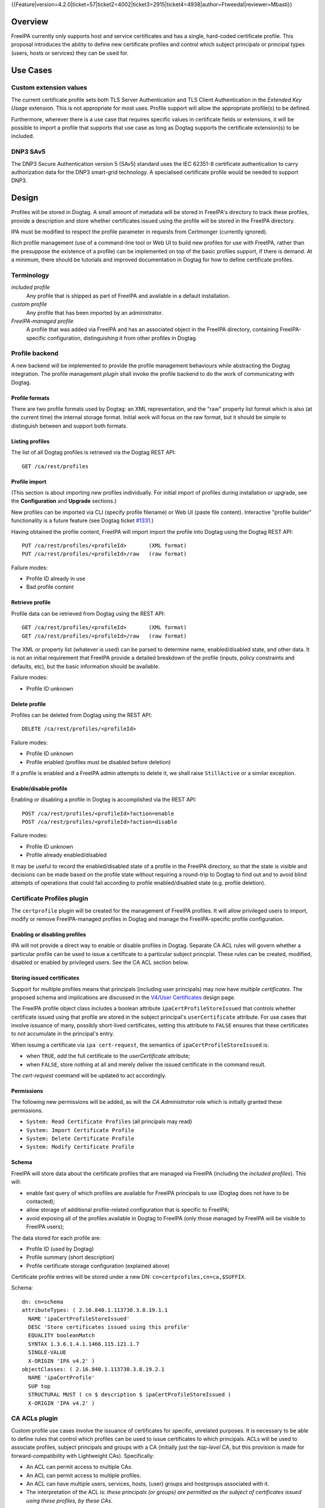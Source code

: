 ..
  Copyright 2015 Red Hat, Inc.

  This work is licensed under a
  Creative Commons Attribution 4.0 International License.

  You should have received a copy of the license along with this
  work. If not, see <http://creativecommons.org/licenses/by/4.0/>.

{{Feature|version=4.2.0|ticket=57|ticket2=4002|ticket3=2915|ticket4=4938|author=Ftweedal|reviewer=Mbasti}}


Overview
========

FreeIPA currently only supports host and service certificates and
has a single, hard-coded certificate profile.  This proposal
introduces the ability to define new certificate profiles and
control which subject principals or principal types (users, hosts or
services) they can be used for.


Use Cases
=========

Custom extension values
-----------------------

The current certificate profile sets both TLS Server Authentication
and TLS Client Authentication in the *Extended Key Usage* extension.
This is not appropriate for most uses.  Profile support will allow
the appropriate profile(s) to be defined.

Furthermore, wherever there is a use case that requires specific
values in certificate fields or extensions, it will be possible to
import a profile that supports that use case as long as Dogtag
supports the certificate extension(s) to be included.


DNP3 SAv5
---------

The DNP3 Secure Authentication version 5 (SAv5) standard uses the
IEC 62351-8 certificate authentication to carry authorization data
for the DNP3 smart-grid technology.  A specialised certificate
profile would be needed to support DNP3.


Design
======

Profiles will be stored in Dogtag.  A small amount of metadata will
be stored in FreeIPA's directory to track these profiles, provide a
description and store whether certificates issued using the profile
will be stored in the FreeIPA directory.

IPA must be modified to respect the profile parameter in requests
from Certmonger (currently ignored).

Rich profile management (use of a command-line tool or Web UI to
build new profiles for use with FreeIPA, rather than the presuppose
the existence of a profile) can be implemented on top of the basic
profiles support, if there is demand.  At a minimum, there should be
tutorials and improved documentation in Dogtag for how to define
certificate profiles.


Terminology
-----------

*included profile*
  Any profile that is shipped as part of FreeIPA and available in a
  default installation.

*custom profile*
  Any profile that has been imported by an administrator.

*FreeIPA-managed profile*
  A profile that was added via FreeIPA and has an associated object
  in the FreeIPA directory, containing FreeIPA-specific
  configuration, distinguishing it from other profiles in Dogtag.


Profile backend
---------------

A new backend will be implemented to provide the profile management
behaviours while abstracting the Dogtag integration.  The profile
management *plugin* shall invoke the profile backend to do the work
of communicating with Dogtag.


Profile formats
^^^^^^^^^^^^^^^

There are two profile formats used by Dogtag: an XML representation,
and the "raw" property list format which is also (at the current
time) the internal storage format.  Initial work will focus on the
raw format, but it should be simple to distinguish between and
support both formats.


Listing profiles
^^^^^^^^^^^^^^^^

The list of all Dogtag profiles is retrieved via the Dogtag REST
API::

  GET /ca/rest/profiles


Profile import
^^^^^^^^^^^^^^

(This section is about importing new profiles individually.  For
initial import of profiles during installation or upgrade, see the
**Configuration** and **Upgrade** sections.)

New profiles can be imported via CLI (specify profile filename) or
Web UI (paste file content).  Interactive "profile builder"
functionality is a future feature (see Dogtag ticket `#1331`_.)

.. _#1331: https://fedorahosted.org/pki/ticket/1331

Having obtained the profile content, FreeIPA will import import the
profile into Dogtag using the Dogtag REST API::

  PUT /ca/rest/profiles/<profileId>       (XML format)
  PUT /ca/rest/profiles/<profileId>/raw   (raw format)

Failure modes:

- Profile ID already in use
- Bad profile content


Retrieve profile
^^^^^^^^^^^^^^^^

Profile data can be retrieved from Dogtag using the REST API::

  GET /ca/rest/profiles/<profileId>       (XML format)
  GET /ca/rest/profiles/<profileId>/raw   (raw format)

The XML or property list (whatever is used) can be parsed to
determine name, enabled/disabled state, and other data.  It is not
an initial requirement that FreeIPA provide a detailed breakdown of
the profile (inputs, policy constraints and defaults, etc), but the
basic information should be available.

Failure modes:

- Profile ID unknown


Delete profile
^^^^^^^^^^^^^^

Profiles can be deleted from Dogtag using the REST API::

  DELETE /ca/rest/profiles/<profileId>

Failure modes:

- Profile ID unknown
- Profile enabled (profiles must be disabled before deletion)

If a profile is enabled and a FreeIPA admin attempts to delete it,
we shall raise ``StillActive`` or a similar exception.


Enable/disable profile
^^^^^^^^^^^^^^^^^^^^^^

Enabling or disabling a profile in Dogtag is accomplished via the
REST API::

  POST /ca/rest/profiles/<profileId>?action=enable
  POST /ca/rest/profiles/<profileId>?action=disable

Failure modes:

- Profile ID unknown
- Profile already enabled/disabled

It may be useful to record the enabled/disabled state of a profile
in the FreeIPA directory, so that the state is visible and decisions
can be made based on the profile state without requiring a
round-trip to Dogtag to find out and to avoid blind attempts of
operations that could fail according to profile enabled/disabled
state (e.g. profile deletion).



Certificate Profiles plugin
---------------------------

The ``certprofile`` plugin will be created for the management of
FreeIPA profiles.  It will allow privileged users to import, modify
or remove FreeIPA-managed profiles in Dogtag and manage the
FreeIPA-specific profile configuration.

Enabling or disabling profiles
^^^^^^^^^^^^^^^^^^^^^^^^^^^^^^

IPA will not provide a direct way to enable or disable profiles in
Dogtag.  Separate CA ACL rules will govern whether a particular
profile can be used to issue a certificate to a particular subject
princpial.  These rules can be created, modified, disabled or
enabled by privileged users.  See the CA ACL section below.

Storing issued certificates
^^^^^^^^^^^^^^^^^^^^^^^^^^^

Support for multiple profiles means that principals (including user
principals) may now have *multiple certificates*.  The proposed
schema and implications are discussed in the `V4/User Certificates`_
design page.

.. _V4/User Certificates: http://www.freeipa.org/page/V4/User_Certificates

The FreeIPA profile object class includes a boolean attribute
``ipaCertProfileStoreIssued`` that controls whether certificate
issued using that profile are stored in the subject principal's
``userCertificate`` attribute.  For use cases that involve issuance
of many, possibly short-lived certificates, setting this attribute
to ``FALSE`` ensures that these certificates to not accumulate in
the principal's entry.

When issuing a certificate via ``ipa cert-request``, the semantics
of ``ipaCertProfileStoreIssued`` is:

- when ``TRUE``, *add* the full certificate to the `userCertificate`
  attribute;

- when ``FALSE``, store nothing at all and merely deliver the
  issued certificate in the command result.

The `cert-request` command will be updated to act accordingly.

Permissions
^^^^^^^^^^^

The following new permissions will be added, as will the *CA
Administrator* role which is initially granted these permissions.

- ``System: Read Certificate Profiles`` (all principals may read)
- ``System: Import Certificate Profile``
- ``System: Delete Certificate Profile``
- ``System: Modify Certificate Profile``


Schema
^^^^^^

FreeIPA will store data about the certificate profiles that are
managed via FreeIPA (including the *included profiles*).  This
will:

- enable fast query of which profiles are available for FreeIPA
  principals to use (Dogtag does not have to be contacted);

- allow storage of additional profile-related configuration that is
  specific to FreeIPA;

- avoid exposing all of the profiles available in Dogtag to FreeIPA
  (only those managed by FreeIPA will be visible to FreeIPA users);

The data stored for each profile are:

- Profile ID (used by Dogtag)
- Profile summary (short description)
- Profile certificate storage configuration (explained above)

Certificate profile entries will be stored under a new DN:
``cn=certprofiles,cn=ca,$SUFFIX``.

Schema::

  dn: cn=schema
  attributeTypes: ( 2.16.840.1.113730.3.8.19.1.1
    NAME 'ipaCertProfileStoreIssued'
    DESC 'Store certificates issued using this profile'
    EQUALITY booleanMatch
    SYNTAX 1.3.6.1.4.1.1466.115.121.1.7
    SINGLE-VALUE
    X-ORIGIN 'IPA v4.2' )
  objectClasses: ( 2.16.840.1.113730.3.8.19.2.1
    NAME 'ipaCertProfile'
    SUP top
    STRUCTURAL MUST ( cn $ description $ ipaCertProfileStoreIssued )
    X-ORIGIN 'IPA v4.2' )


CA ACLs plugin
--------------

Custom profile use cases involve the issuance of certificates for
specific, unrelated purposes.  It is necessary to be able to define
rules that control which profiles can be used to issue certificates
to which principals.  ACLs will be used to associate profiles,
subject principals and groups with a CA (initially just the
*top-level* CA, but this provision is made for forward-compatibility
with Lightweight CAs).  Specifically:

- An ACL can permit access to multiple CAs.

- An ACL can permit access to multiple profiles.

- An ACL can have multiple users, services, hosts, (user) groups and
  hostgroups associated with it.

- The interpretation of the ACL is: *these principals (or groups)
  are permitted as the subject of certificates issued using these
  profiles, by these CAs*.

Note that the principal performing the certificate request is not
necessarily the subject principal.

See also the ``ipa caacl-*`` commands in the CLI section below.


Permissions
^^^^^^^^^^^

The following permissions will be created.  All permissions are
intially granted to the *CA Administrator* role.

``System: Read CA ACLs``
  All may read all attributes.

``System: Add CA ACL``
  Add a new CA ACL.

``System: Delete CA ACL``
  Delete an existing CA ACL.

``System: Modify CA ACL``
  Modify the name or description, or enable/disable the CA ACL.

``System: Manage CA ACL membership``
  Manage CA, profile, user, host and service membership.


Schema
^^^^^^

CA ACL objects shall be stored in the container
``cn=caacls,cn=ca,$SUFFIX``.

New attributes are defined for CA and profile membership and
categories ("all CAs / profiles").  The ``ipaCaAcl`` object class
extends ``ipaAssociation`` uses these new attributes as well as
existing member and category attributes.

Note that the ``memberCa`` and ``caCategory`` attributes are unused
by this design.  They will be used by the Sub-CAs feature.

::

  attributeTypes: (2.16.840.1.113730.3.8.21.1.2
    NAME 'memberCa'
    DESC 'Reference to a CA member'
    SUP distinguishedName
    EQUALITY distinguishedNameMatch
    SYNTAX 1.3.6.1.4.1.1466.115.121.1.12
    X-ORIGIN 'IPA v4.2' )
  attributeTypes: (2.16.840.1.113730.3.8.21.1.3
    NAME 'memberProfile'
    DESC 'Reference to a certificate profile member'
    SUP distinguishedName
    EQUALITY distinguishedNameMatch
    SYNTAX 1.3.6.1.4.1.1466.115.121.1.12
    X-ORIGIN 'IPA v4.2' )
  attributeTypes: (2.16.840.1.113730.3.8.21.1.4
    NAME 'caCategory'
    DESC 'Additional classification for CAs'
    EQUALITY caseIgnoreMatch
    ORDERING caseIgnoreOrderingMatch
    SUBSTR caseIgnoreSubstringsMatch
    SYNTAX 1.3.6.1.4.1.1466.115.121.1.15
    X-ORIGIN 'IPA v4.2' )
  attributeTypes: (2.16.840.1.113730.3.8.21.1.5
    NAME 'profileCategory'
    DESC 'Additional classification for certificate profiles'
    EQUALITY caseIgnoreMatch
    ORDERING caseIgnoreOrderingMatch
    SUBSTR caseIgnoreSubstringsMatch
    SYNTAX 1.3.6.1.4.1.1466.115.121.1.15
    X-ORIGIN 'IPA v4.2' )
  objectClasses: (2.16.840.1.113730.3.8.21.2.2
    NAME 'ipaCaAcl'
    SUP ipaAssociation
    STRUCTURAL
      MUST cn
      MAY
        ( caCategory $ profileCategory $ userCategory $ hostCategory
        $ serviceCategory $ memberCa $ memberProfile $ memberService )
      X-ORIGIN 'IPA v4.2' )


Default CA ACL
^^^^^^^^^^^^^^

During installation we must create a default CA ACL that grants use
of caIPAserviceCert on the top-level CA to all hosts and services::

  dn: ipauniqueid=autogenerate,cn=caacls,cn=ca,$SUFFIX
  changetype: add
  objectclass: ipaassociation
  objectclass: ipacaacl
  ipauniqueid: autogenerate
  cn: hosts_services_caIPAserviceCert
  ipaenabledflag: TRUE
  memberprofile: cn=caIPAserviceCert,cn=certprofiles,cn=ca,$SUFFIX
  hostcategory: all
  servicecategory: all


Implementation
==============

``ipa-pki-proxy.conf`` had to be updated to allow access to the
``/ca/rest/profiles`` endpoint and to allow *either* certificate
authentication or password authentication for logging into the REST
API.

As part of this feature, FreeIPA now manages its own profiles.
Previously, the default profile was provided by Dogtag itself.
(Currently, it still is, but FreeIPA overrides it, and its removal
from Dogtag should now be considered).  FreeIPA profile *templates*
(which have variables that are substituted before they are imported
into Dogtag) are stored in ``/usr/share/ipa/profiles/``.

The CA ACL enforcement functions use the existing HBAC machinery
from the ``pyhbac`` module.


Feature Management
==================

UI
--

Profile management UI
^^^^^^^^^^^^^^^^^^^^^

A grid UI shall be provided that lists FreeIPA-managed profiles and
allows editing of their FreeIPA-specific configuration.


CA ACL management UI
^^^^^^^^^^^^^^^^^^^^

A web UI allowing creation and management of CA ACLs will be added.
It will work similarly to the HBAC UI.


Certificate management UI
^^^^^^^^^^^^^^^^^^^^^^^^^

There are existing UI elements for requesting a certificate for, and
displaying the certificate issued to a service principal.  These
aspects of the UI must be enhanced to support multiple certificates.

For certificate requests, a drop-down list of FreeIPA-managed
profiles will be suitable for selecting a profile.

For viewing certificates, a list of certificates should be
presented.  Each should identify the profile that was used to issue
that certificate, and perhaps other important information such as a
certificate fingerprint.  Upon selecting a certificate the existing
dialog showing the Base-64 encoded certificate and providing options
for renewal or revocation will be shown.


CLI
---

``ipa certprofile-import ID [options]``
^^^^^^^^^^^^^^^^^^^^^^^^^^^^^^^^^^^^^^^

Add a profile to FreeIPA and Dogtag.  Profiles will be enabled by
default.

Options:

``--desc=STR``
  Brief description of this profile
``--store=BOOL``
  Whether to store certs issued using this profile
``--file=FILE``
  Name of file containing profile data (Dogtag raw format)


``ipa certprofile-mod ID [options]``
^^^^^^^^^^^^^^^^^^^^^^^^^^^^^^^^^^^^

``--desc=STR``
  Edit the description
``--store=BOOL``
  Edit the "store issued certificates" policy for this profile
``--file=FILE``
  Name of file containing profile data (Dogtag raw format) with
  which to update Dogtag.


``ipa certprofile-del ID``
^^^^^^^^^^^^^^^^^^^^^^^^^^

Delete the specified profile.  This command will disable the profile
in Dogtag prior to deletion.

Certificates issued using the profile will be kept around; no
special action is taken in this regard.


``ipa certprofile-find [CRITERIA] [options]``
^^^^^^^^^^^^^^^^^^^^^^^^^^^^^^^^^^^^^^^^^^^^^

Search for Certificate Profiles.

``--id=STR``
  Profile ID
``--desc=STR``
  Brief description of the profile
``--store=BOOL``
  Search for profiles with the given store-issued setting.

Case insensitive substring or keyword match on the description is
desirable, to aid users in locating the right profile for a
particular purpose.


``ipa certprofile-show ID [options]``
^^^^^^^^^^^^^^^^^^^^^^^^^^^^^^^^^^^^^

Display the properties of a Certificate Profile.

``--out=FILE``
  Write the Dogtag profile data (Dogtag raw format) to the named
  file.


``ipa caacl-find``
^^^^^^^^^^^^^^^^^^

Search for CA ACLs.

``--name=STR``
  CA ACL name
``--desc=STR``
  Description
``--profilecat=['all']``
  Profile category.  Mutually exclusive to profile
  members.
``--usercat=['all']``
  User category.  Mutually exclusive with user members.
``--hostcat=['all']``
  Host category.  Mutually exclusive with host members.
``--servicecat=['all']``
  Service category.  Mutually exclusive with service
  members.


``ipa caacl-show NAME``
^^^^^^^^^^^^^^^^^^^^^^^

Show details of named CA ACL.


``ipa caacl-add NAME``
^^^^^^^^^^^^^^^^^^^^^^

Create a CA ACL.  New CA ACLs are initially enabled.

``--desc=STR``
  Description
``--profilecat=['all']``
  Profile category.  Mutually exclusive to profile
  members.
``--usercat=['all']``
  User category.  Mutually exclusive with user members.
``--hostcat=['all']``
  Host category.  Mutually exclusive with host members.
``--servicecat=['all']``
  Service category.  Mutually exclusive with service
  members.


``ipa caacl-mod NAME``
^^^^^^^^^^^^^^^^^^^^^^

Modify the named CA ACL.

``--desc=STR``
  Description
``--profilecat=['all']``
  Profile category.  Mutually exclusive to profile
  members.
``--usercat=['all']``
  User category.  Mutually exclusive with user members.
``--hostcat=['all']``
  Host category.  Mutually exclusive with host members.
``--servicecat=['all']``
  Service category.  Mutually exclusive with service
  members.
``--setattr``, ``--addattr``, ``--delattr``
  As per other IPA framework commands.


``ipa caacl-del NAME``
^^^^^^^^^^^^^^^^^^^^^^

Delete the CA ACL.


``ipa caacl-enable NAME``
^^^^^^^^^^^^^^^^^^^^^^^^^

Enable the named CA ACL.


``ipa caacl-disable NAME``
^^^^^^^^^^^^^^^^^^^^^^^^^^

Disabled the named CA ACL.


``ipa caacl-add-profile NAME``
^^^^^^^^^^^^^^^^^^^^^^^^^^^^^^

Add profile(s) to the CA ACL.

``--certprofiles=STR``
  Certificate Profiles to add.


``ipa caacl-remove-profile NAME``
^^^^^^^^^^^^^^^^^^^^^^^^^^^^^^^^^

Remove profile(s) from the CA ACL.

``--certprofiles=STR``
  Certificate Profiles to remove.


``ipa caacl-add-user NAME``
^^^^^^^^^^^^^^^^^^^^^^^^^^^

``--users``
  Add user(s)
``--groups``
  Add user group(s)


``ipa caacl-remove-user NAME``
^^^^^^^^^^^^^^^^^^^^^^^^^^^^^^

``--users``
  Remove user(s)
``--groups``
  Remove user group(s)


``ipa caacl-add-host NAME``
^^^^^^^^^^^^^^^^^^^^^^^^^^^^^^

``--hosts``
  Add host(s)
``--hostgroups``
  Add host group(s)


``ipa caacl-remove-host NAME``
^^^^^^^^^^^^^^^^^^^^^^^^^^^^^^

``--hosts``
  Remove host(s)
``--hostgroups``
  Remove host group(s)


``ipa caacl-add-service NAME``
^^^^^^^^^^^^^^^^^^^^^^^^^^^^^^

``--services``
  Add service(s)


``ipa caacl-remove-service NAME``
^^^^^^^^^^^^^^^^^^^^^^^^^^^^^^^^^

``--services``
  Remove service(s)


``ipa cert-request``
^^^^^^^^^^^^^^^^^^^^

Modify command to add **optional** ``--profile-id ID`` argument to
specify which profile to use.  If not given, the default
``caIPAserviceCert`` profile will be used.


Configuration
-------------

FreeIPA must be deployed with the Dogtag RA in order to use these
features.  No other configuration is required.

There is no configuration in FreeIPA to enable or disable profiles
in Dogtag.  FreeIPA-managed profiles are automatically enabled in
Dogtag upon import.

Essential profiles (if any beyond the default set in Dogtag) will be
added and enabled on server installation.  Other "pre-canned"
profiles can be introduced by FreeIPA in the future, as required.


Upgrade
=======

The upgrade process ensures that included profiles are imported and
enabled.

Dogtag instances must be configured to use LDAP-based profiles, so
that they are replicated.  This involves setting
``subsystem.1.class=com.netscape.cmscore.profile.LDAPProfileSubsystem``
in Dogtag's ``CS.cfg`` and importing profiles.


Upgrading default profiles
--------------------------

If an *included profile* (i.e., a profile supplied by FreeIPA) needs
to be updated, an upgrade script can call invoke the profile backend
to update it.  Any changes to the behaviour of included profiles
should be adequately documented in release notes.


Handling inconsistent profiles
------------------------------

We take a "first upgrade wins" approach - whichever replica is
upgraded first, its profiles are imported.  On other replica, the
presence of LDAP profiles will be detected and no import or conflict
resolution is attempted.  This behaviour must be clearly explained
and administrators who have custom profiles encouraged to check for
inconsistencies prior to upgrade.


Adding default CA ACL
---------------------

On upgrade, a default CA ACL added that permits host and service
principals to use the default profile, ensuring that current
capabilities are maintained.


How to Use
==========

See https://blog-ftweedal.rhcloud.com/2015/08/user-certificates-and-custom-profiles-with-freeipa-4-2/


Test Plan
=========

http://www.freeipa.org/page/V4/Certificate_Profiles/Test_Plan


Dependencies
============

- Dogtag with LDAP profile replication enabled.
